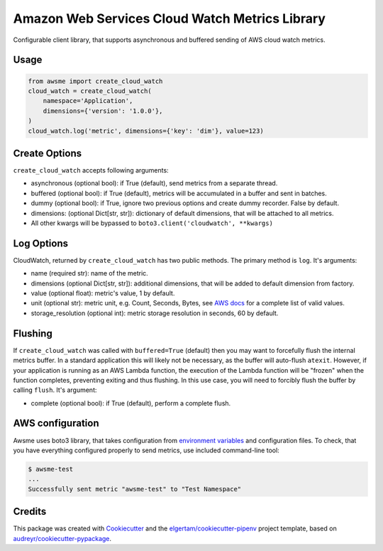 ===============================================
Amazon Web Services Cloud Watch Metrics Library
===============================================


.. image:: https://img.shields.io/pypi/v/awsme.svg
        :target: https://pypi.python.org/pypi/awsme

.. image:: https://img.shields.io/travis/peterdemin/awsme.svg
        :target: https://travis-ci.org/peterdemin/awsme

.. image:: https://pyup.io/repos/github/peterdemin/awsme/shield.svg
     :target: https://pyup.io/repos/github/peterdemin/awsme/
     :alt: Updates

Configurable client library, that supports asynchronous and buffered sending of
AWS cloud watch metrics.

Usage
-----

.. code-block:: python
    
    from awsme import create_cloud_watch
    cloud_watch = create_cloud_watch(
        namespace='Application',
        dimensions={'version': '1.0.0'},
    )
    cloud_watch.log('metric', dimensions={'key': 'dim'}, value=123)

Create Options
--------------

``create_cloud_watch`` accepts following arguments:

* asynchronous (optional bool): if True (default), send metrics from a separate thread.
* buffered (optional bool): if True (default), metrics will be accumulated in a buffer and sent in batches.
* dummy (optional bool): if True, ignore two previous options and create dummy recorder. False by default.
* dimensions: (optional Dict[str, str]): dictionary of default dimensions, that will be attached to all metrics.
* All other kwargs will be bypassed to ``boto3.client('cloudwatch', **kwargs)``

Log Options
-----------

CloudWatch, returned by ``create_cloud_watch`` has two public methods. The primary method is ``log``.
It's arguments:

* name (required str): name of the metric.
* dimensions (optional Dict[str, str]): additional dimensions,
  that will be added to default dimension from factory.
* value (optional float): metric's value, 1 by default.
* unit (optional str): metric unit, e.g. Count, Seconds, Bytes,
  see `AWS docs`_ for a complete list of valid values.
* storage_resolution (optional int): metric storage resolution in seconds, 60 by default.

Flushing
--------

If ``create_cloud_watch`` was called with ``buffered=True`` (default) then you may want to forcefully 
flush the internal metrics buffer. 
In a standard application this will likely not be necessary, as the buffer will auto-flush ``atexit``.
However, if your application is running as an AWS Lambda function, the execution of the Lambda function
will be "frozen" when the function completes, preventing exiting and thus flushing. In this use case, 
you will need to forcibly flush the buffer by calling ``flush``.
It's argument:

* complete (optional bool): if True (default), perform a complete flush.

AWS configuration
-----------------

Awsme uses boto3 library, that takes configuration from `environment variables`_
and configuration files.
To check, that you have everything configured properly to send metrics, use included command-line tool:

.. code-block::

    $ awsme-test
    ...
    Successfully sent metric "awsme-test" to "Test Namespace"


Credits
-------

This package was created with Cookiecutter_ and the `elgertam/cookiecutter-pipenv`_ project template, based on `audreyr/cookiecutter-pypackage`_.

.. _Cookiecutter: https://github.com/audreyr/cookiecutter
.. _`elgertam/cookiecutter-pipenv`: https://github.com/elgertam/cookiecutter-pipenv
.. _`audreyr/cookiecutter-pypackage`: https://github.com/audreyr/cookiecutter-pypackage
.. _`AWS docs`: https://docs.aws.amazon.com/AmazonCloudWatch/latest/APIReference/API_MetricDatum.html
.. _`environment variables`: https://boto3.amazonaws.com/v1/documentation/api/latest/guide/configuration.html#environment-variables
